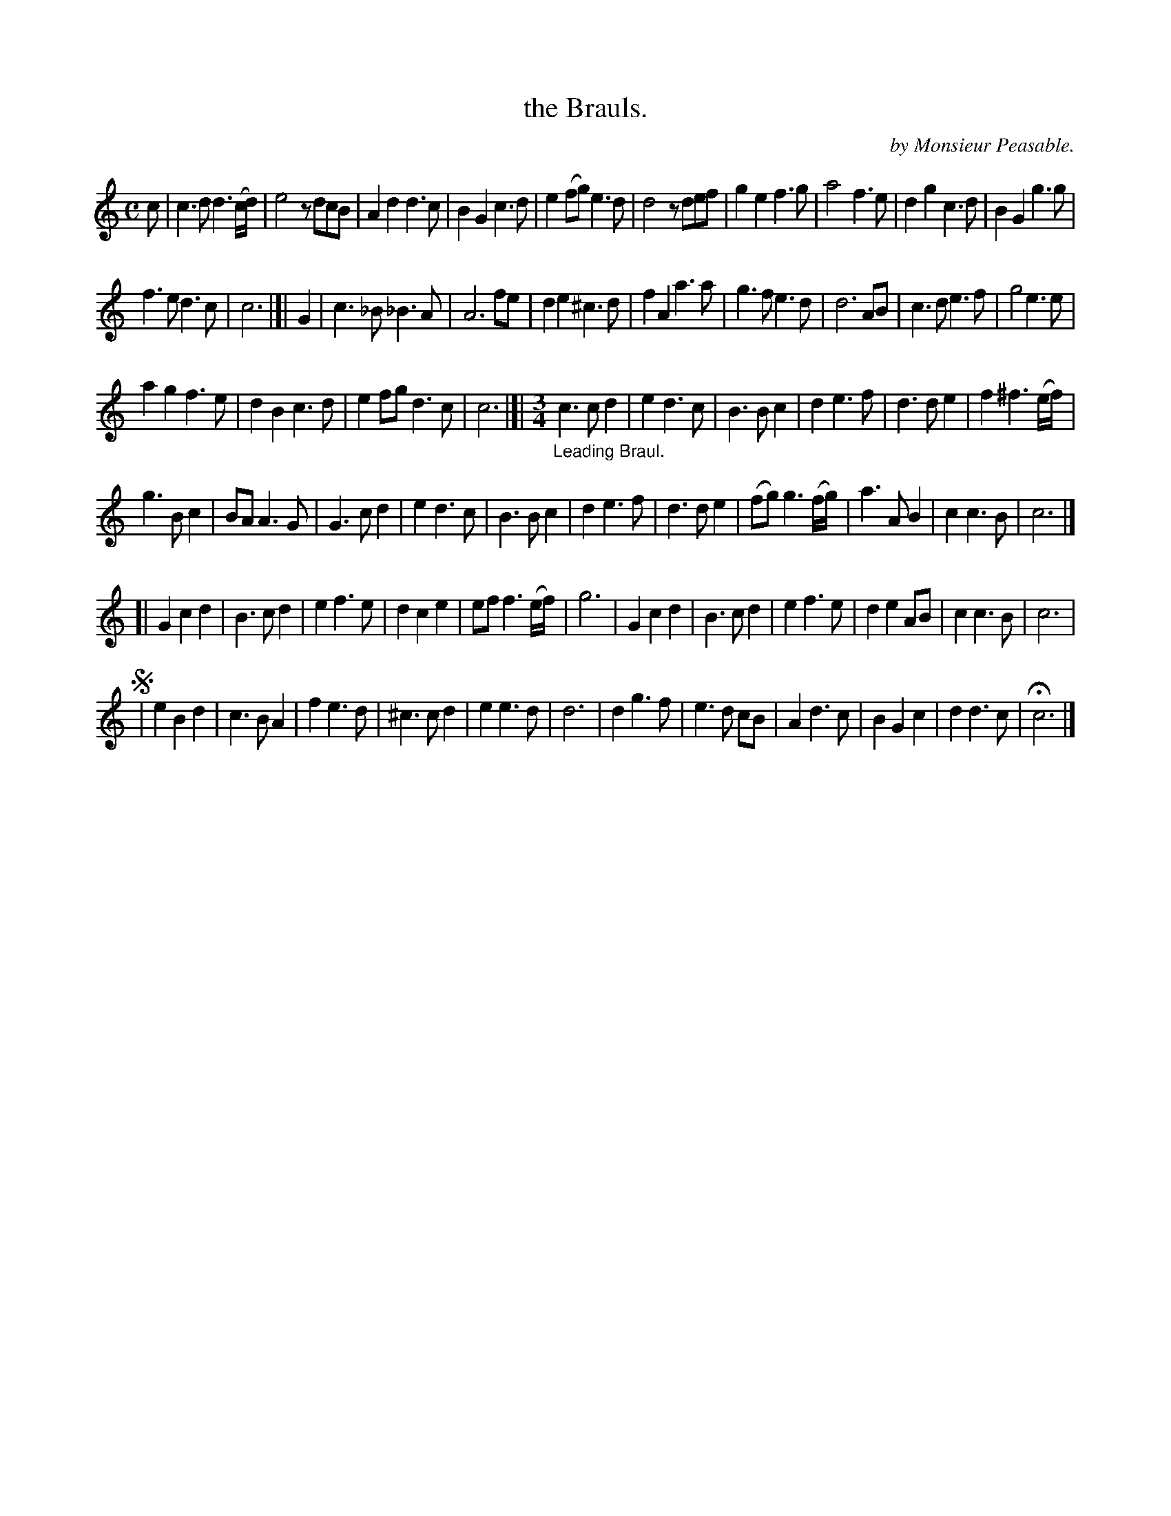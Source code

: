 X: 2072
T: the Brauls.
C: by Monsieur Peasable.
%R: branle
B: Henry Playford "Apollo's Banquet", London 1687 (5th Edition)
F: https://archive.org/details/apollosbanquetco01rugg
Z: 2017 John Chambers <jc:trillian.mit.edu>
M: C
L: 1/8
K: C
% - - - - - - - - - -
c |\
c3d d3(c/d/) | e4 zdcB | A2d2 d3c | B2G2 c3d |\
e2(fg) e3d | d4 zdef | g2e2 f3g | a4 f3e |\
d2g2 c3d | B2G2 g3g |
f3e d3c | c6 |[| G2 |\
c3_B _B3A | A6 fe | d2 e2 ^c3d | f2A2 a3a |\
g3f e3d | d6 AB | c3d e3f | g4 e3e |
a2g2 f3e | d2B2 c3d | e2fg d3c | c6 |]|\
[M:3/4]"_Leading Braul."\
c3 c d2 | e2 d3c | B3 B c2 | d2 e3f |\
d3 d e2 | f2 ^f3 (e/f/) |
g3 B c2 | BA A3 G |\
G3 c d2 | e2 d3 c | B3 B c2 | d2 e3 f |\
d3 d e2 | (fg) g3 (f/g/) | a3 A B2 | c2 c3 B | c6 |]
[|\
G2 c2 d2 | B3 c d2 | e2 f3 e | d2 c2 e2 |\
ef f3 (e/f/) | g6 | G2 c2 d2 | B3 c d2 |\
e2 f3 e | d2 e2 AB | c2 c3 B | c6 |
!segno!|\
e2 B2 d2 | c3 B A2 | f2 e3 d | ^c3 c d2 |\
e2 e3 d | d6 | d2 g3 f | e3 d cB |\
A2 d3 c | B2 G2 c2 | d2 d3 c | Hc6 |]
% - - - - - - - - - -
